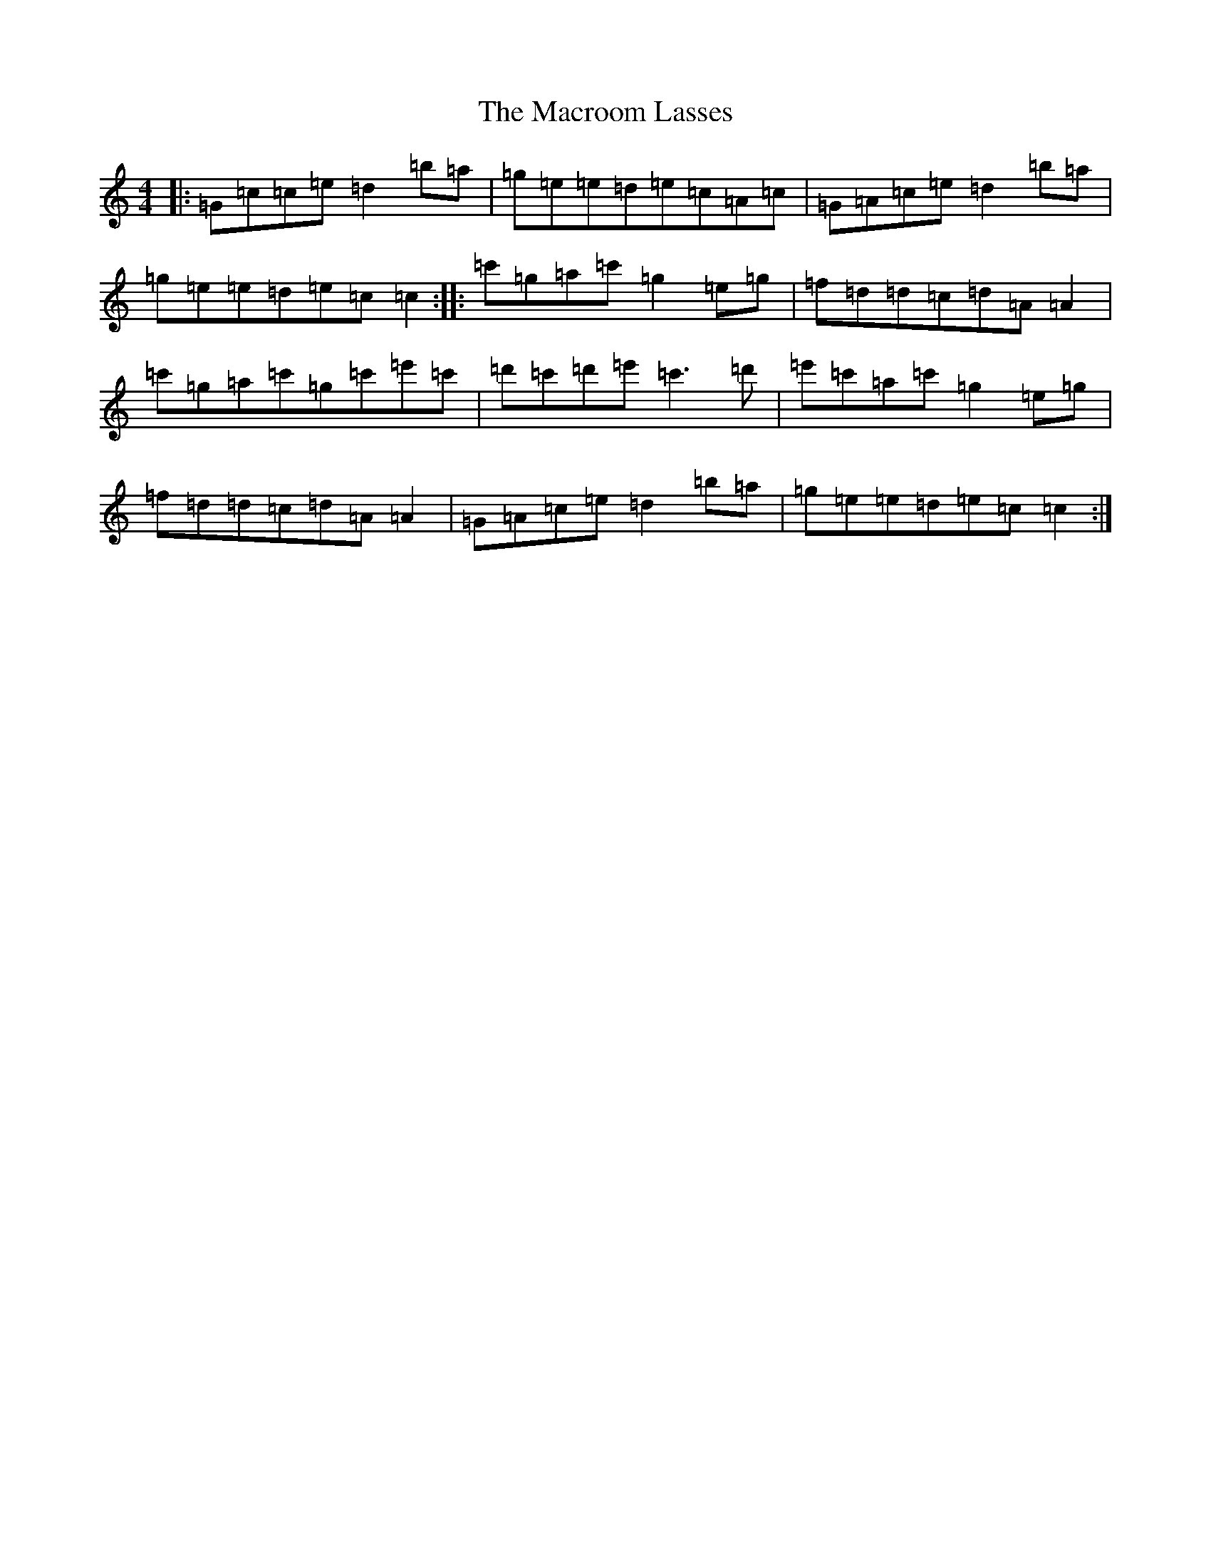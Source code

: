 X: 13037
T: Macroom Lasses, The
S: https://thesession.org/tunes/1042#setting1042
Z: A Major
R: reel
M: 4/4
L: 1/8
K: C Major
|:=G=c=c=e=d2=b=a|=g=e=e=d=e=c=A=c|=G=A=c=e=d2=b=a|=g=e=e=d=e=c=c2:||:=c'=g=a=c'=g2=e=g|=f=d=d=c=d=A=A2|=c'=g=a=c'=g=c'=e'=c'|=d'=c'=d'=e'=c'3=d'|=e'=c'=a=c'=g2=e=g|=f=d=d=c=d=A=A2|=G=A=c=e=d2=b=a|=g=e=e=d=e=c=c2:|